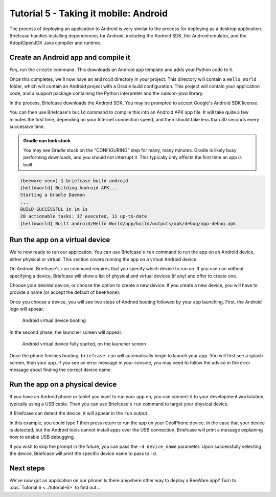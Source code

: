 ======================================
Tutorial 5 - Taking it mobile: Android
======================================

The process of deploying an application to Android is very similar to the
process for deploying as a desktop application. Briefcase handles installing
dependencies for Android, including the Android SDK, the Android emulator,
and the AdoptOpenJDK Java compiler and runtime.

Create an Android app and compile it
====================================

Firs, run the ``create`` command. This downloads an Android app template and
adds your Python code to it.

.. tabs::

  .. group-tab:: macOS

    .. code-block:: bash

      (beeware-venv) $ briefcase create android

      [helloworld] Generating application template...
      Using app template: https://github.com/beeware/briefcase-android-gradle-template.git
      ...
      [helloworld] Installing support package...
      ...
      [helloworld] Installing dependencies...
      ...
      [helloworld] Installing application code...
      ...
      [helloworld] Installing application resources...
      ...
      [helloworld] Application created.

  .. group-tab:: Linux

    .. code-block:: bash

      (beeware-venv) $ briefcase create android

      [helloworld] Generating application template...
      Using app template: https://github.com/beeware/briefcase-android-gradle-template.git
      ...
      [helloworld] Installing support package...
      ...
      [helloworld] Installing dependencies...
      ...
      [helloworld] Installing application code...
      ...
      [helloworld] Installing application resources...
      ...
      [helloworld] Application created.

  .. group-tab:: Windows

    .. code-block:: doscon

      (beeware-venv) C:\...>briefcase create android

      [helloworld] Generating application template...
      Using app template: https://github.com/beeware/briefcase-android-gradle-template.git
      ...
      [helloworld] Installing support package...
      ...
      [helloworld] Installing dependencies...
      ...
      [helloworld] Installing application code...
      ...
      [helloworld] Installing application resources...
      ...
      [helloworld] Application created.

Once this completes, we'll now have an ``android`` directory in your project.
This directory will contain a ``Hello World`` folder, which will contain an
Android project with a Gradle build configuration. This project will contain
your application code, and a support package containing the Python interpreter
and the `rubicon-java` library.

In the process, Briefcase downloads the Android SDK. You may be prompted to
accept Google's Android SDK license.

You can then use Briefcase's ``build`` command to compile this into an Android
APK app file. It will take quite a few minutes the first time, depending on
your Internet connection speed, and then should take less than 30 seconds every
successive time.

.. admonition:: Gradle can look stuck

  You may see Gradle stuck on the "CONFIGURING" step for many, many minutes.
  Gradle is likely busy performing downloads, and you should not interrupt it.
  This typically only affects the first time an app is built.

.. code-block:: bash

  (beeware-venv) $ briefcase build android
  [helloworld] Building Android APK...
  Starting a Gradle Daemon
  ...
  BUILD SUCCESSFUL in 1m 1s
  28 actionable tasks: 17 executed, 11 up-to-date
  [helloworld] Built android/Hello World/app/build/outputs/apk/debug/app-debug.apk

Run the app on a virtual device
===============================

We're now ready to run our application. You can use Briefcase's ``run`` command
to run the app on an Android device, either physical or virtual. This section
covers running the app on a virtual Android device.

On Android, Briefcase's ``run`` command requires that you specify which device to run on.
If you use ``run`` without specifying a device, Briefcase will show a list of
physical and virtual devices (if any) and offer to create one.

.. tabs::

  .. group-tab:: macOS

    .. code-block:: bash

      (beeware-venv) $ briefcase run android

      Select device:

        1) Create a new Android emulator

      >

  .. group-tab:: Linux

    .. code-block:: bash

      (beeware-venv) $ briefcase run android

      Select device:

        1) Create a new Android emulator

      >

  .. group-tab:: Windows

    .. code-block:: doscon

      (beeware-venv) C:\...>briefcase run android

      Select device:

        1) Create a new Android emulator

      >

Choose your desired device, or choose the option to create a new device. If you create a new
device, you will have to provide a name (or accept the default of ``beePhone``).

Once you choose a device, you will see two steps of Android booting followed by your app
launching. First, the Android logo will appear.

.. figure:: ../images/android/tutorial-5-booting.png
   :alt: Android virtual device booting

   Android virtual device booting

In the second phase, the launcher screen will appear.

.. figure:: ../images/android/tutorial-5-running.png
   :alt: Android virtual device fully started, on the launcher screen

   Android virtual device fully started, on the launcher screen

Once the phone finishes booting, ``briefcase run`` will automatically begin
to launch your app. You will first see a splash screen, then your app. If you
see an error message in your console, you may need to follow the advice in the
error message about finding the correct device name.

Run the app on a physical device
================================

If you have an Android phone or tablet you want to run your app on, you can
connect it to your development workstation, typically using a USB cable.
Then you can use Briefcase's ``run`` command to target your physical device.

If Briefcase can detect the device, it will appear in the ``run`` output.

.. tabs::

  .. group-tab:: macOS

    .. code-block:: bash

      (beeware-venv) $ briefcase run android

      Select device:

        1) CoolPhone
        2) Create a new Android emulator

      >

  .. group-tab:: Linux

    .. code-block:: bash

      (beeware-venv) $ briefcase run android

      Select device:

        1) CoolPhone
        2) Create a new Android emulator

      >

  .. group-tab:: Windows

    .. code-block:: doscon

      Select device:

        1) CoolPhone
        2) Create a new Android emulator

      >

In this example, you could type **1** then press return to run the app on your
CoolPhone device. In the case that your device is detected, but the Android
tools cannot install apps over the USB connection, Briefcase will print a
message explaining how to enable USB debugging.

If you wish to skip the prompt in the future, you can pass the ``-d device_name``
parameter. Upon successfully selecting the device, Briefcase will print the
specific device name to pass to ``-d``.

Next steps
==========

We've now got an application on our phone! Is there anywhere other way to
deploy a BeeWare app? Turn to :doc:`Tutorial 6 <../tutorial-6>` to find
out...
